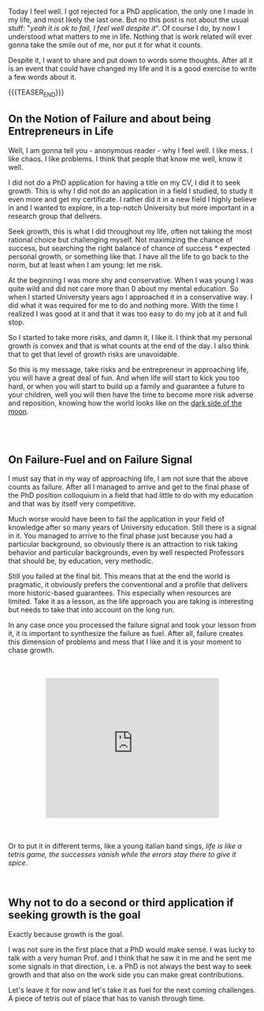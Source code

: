 #+BEGIN_COMMENT
.. title: On Embracing Failure - And Seeking for it.
.. slug: on-embracing-failure-and-seeking-for-it
.. date: 2020-12-28 15:31:20 UTC+01:00
.. tags: step down - step up 
.. category: 
.. link: 
.. description: 
.. type: text

#+END_COMMENT

Today I feel well. I got rejected for a PhD application, the only one
I made in my life, and most likely the last one. But no this post is
not about the usual stuff: "/yeah it is ok to fail, I feel well
despite it/". Of course I do, by now I understood what matters to me
in life. Nothing that is work related will ever gonna take the smile
out of me, nor put it for what it counts. 

Despite it, I want to share and put down to words some thoughts. After
all it is an event that could have changed my life and it is a good
exercise to write a few words about it. 

{{{TEASER_END}}}

** On the Notion of Failure and about being Entrepreneurs in Life

Well, I am gonna tell you - anonymous reader - why I feel well. I like
mess. I like chaos. I like problems. I think that people that know me
well, know it well. 

I did not do a PhD application for having a title on my CV, I did it
to seek growth. This is why I did not do an application in a field I
studied, to study it even more and get my certificate. I rather did it
in a new field I highly believe in and I wanted to explore, in a
top-notch University but more important in a research group that
delivers.

Seek growth, this is what I did throughout my life, often not taking
the most rational choice but challenging myself. Not maximizing the
chance of success, but searching the right balance of chance of
success * expected personal growth, or something like that. I have all
the life to go back to the norm, but at least when I am young: let me
risk.

At the beginning I was more shy and conservative. When I was young I
was quite wild and did not care more than 0 about my mental
education. So when I started University years ago I approached it in a
conservative way. I did what it was required for me to do and nothing
more. With the time I realized I was good at it and that it was too
easy to do my job at it and full stop. 

So I started to take more risks, and damn it, I like it. I think that
my personal growth is convex and that is what counts at the end of the
day. I also think that to get that level of growth risks are
unavoidable. 

So this is my message, take risks and be entrepreneur in approaching
life, you will have a great deal of fun. And when life will start to
kick you too hard, or when you will start to build up a family and
guarantee a future to your children, well you will then have the time to
become more risk adverse and reposition, knowing how the world looks
like on the [[https://en.wikipedia.org/wiki/Near_side_of_the_Moon][dark side of the moon]].

#+begin_export html
<style>
img {
display: block;
margin-left: auto;
margin-right: auto;
margin-top: 60px;
margin-bottom: 60px;
}
</style>
#+end_export

#+begin_export html
<img width="60%" height="100%" src="../../images/take_risks.gif" class="center">
#+end_export


#+BEGIN_EXPORT html
<br>
<br>
#+END_EXPORT

** On Failure-Fuel and on Failure Signal

I must say that in my way of approaching life, I am not sure that the
above counts as failure. After all I managed to arrive and get to the
final phase of the PhD position colloquium in a field that had little
to do with my education and that was by itself very competitive.

Much worse would have been to fail the application in your field of
knowledge after so many years of University education. Still there is
a signal in it. You managed to arrive to the final phase just because
you had a particular background, so obviously there is an attraction
to risk taking behavior and particular backgrounds, even by well
respected Professors that should be, by education, very methodic. 

Still you failed at the final bit. This means that at the end the
world is pragmatic, it obviously prefers the conventional and a
profile that delivers more historic-based guarantees. This especially
when resources are limited. Take it as a lesson, as the life approach
you are taking is interesting but needs to take that into account on
the long run.

In any case once you processed the failure signal and took your lesson
from it, it is important to synthesize the failure as fuel. After all,
failure creates this dimension of problems and mess that I like and it
is your moment to chase growth. 

#+BEGIN_EXPORT html
<br>
<br>
#+END_EXPORT

 #+begin_export html
<style>
.container {
  position: relative;
  left: 15%;
  width: 70%;
  overflow: hidden;
  padding-top: 56.25%; /* 16:9 Aspect Ratio */
  display:block;
  overflow-y: hidden;
}

.responsive-iframe {
  position: absolute;
  top: 0;
  left: 0;
  bottom: 0;
  right: 0;
  width: 100%;
  height: 100%;
  border: none;
  display:block;
  overflow-y: hidden;
}
</style>

<div class="container"> 
  <iframe class="responsive-iframe" src="https://www.youtube.com/embed/dcUAIpZrwog" frameborder="0" allowfullscreen;> </iframe>
</div>
 #+end_export

#+BEGIN_EXPORT html
<br>
<br>
#+END_EXPORT

Or to put it in different terms, like a young italian band sings,
/life is like a tetris game, the successes vanish while the errors stay
there to give it spice/.

#+BEGIN_EXPORT html
<br>
#+END_EXPORT

** Why not to do a second or third application if seeking growth is the goal 

Exactly because growth is the goal.

I was not sure in the first place that a PhD would make sense. I was
lucky to talk with a very human Prof. and I think that he saw it in me
and he sent me some signals in that direction, i.e. a PhD is not
always the best way to seek growth and that also on the work side you
can make great contributions. 

Let's leave it for now and let's take it as fuel for the next coming
challenges. A piece of tetris out of place that has to vanish through time.






